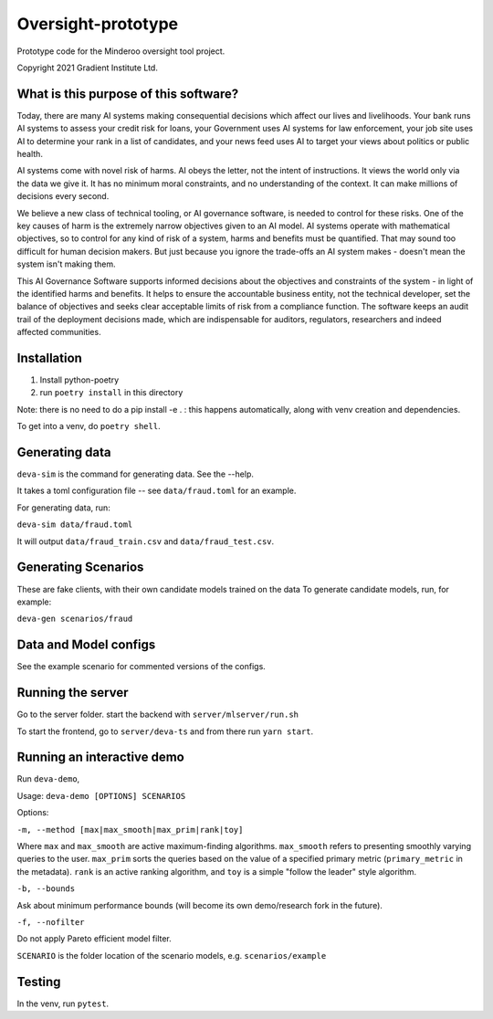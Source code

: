Oversight-prototype
===================

Prototype code for the Minderoo oversight tool project.

Copyright 2021 Gradient Institute Ltd.

What is this purpose of this software?
--------------------------------------

Today, there are many AI systems making consequential decisions which affect our
lives and livelihoods. Your bank runs AI systems to assess your credit risk for
loans, your Government uses AI systems for law enforcement, your job site uses
AI to determine your rank in a list of candidates, and your news feed uses AI to
target your views about politics or public health.

AI systems come with novel risk of harms. AI obeys the letter, not the intent
of instructions. It views the world only via the data we give it. It has no
minimum moral constraints, and no understanding of the context. It can make
millions of decisions every second.

We believe a new class of technical tooling, or AI governance software, is
needed to control for these risks. One of the key causes of harm is the
extremely narrow objectives given to an AI model. AI systems operate with
mathematical objectives, so to control for any kind of risk of a system, harms
and benefits must be quantified. That may sound too difficult for human
decision makers. But just because you ignore the trade-offs an AI system makes
- doesn't mean the system isn't making them.

This AI Governance Software supports informed decisions about the objectives and
constraints of the system - in light of the identified harms and benefits. It
helps to ensure the accountable business entity, not the technical developer,
set the balance of objectives and seeks clear acceptable limits of risk from a
compliance function.  The software keeps an audit trail of the deployment
decisions made, which are indispensable for auditors, regulators, researchers
and indeed affected communities.


Installation
------------

1. Install python-poetry
2. run ``poetry install`` in this directory

Note: there is no need to do a pip install -e . : this happens automatically, 
along with venv creation and dependencies.

To get into a venv, do ``poetry shell``.

Generating data
---------------

``deva-sim`` is the command for generating data. See the --help.

It takes a toml configuration file -- see ``data/fraud.toml`` for an example.

For generating data, run:

``deva-sim data/fraud.toml``

It will output ``data/fraud_train.csv`` and ``data/fraud_test.csv``.


Generating Scenarios
--------------------

These are fake clients, with their own candidate models trained on the data
To generate candidate models, run, for example:

``deva-gen scenarios/fraud``


Data and Model configs
----------------------

See the example scenario for commented versions of the configs.


Running the server
------------------

Go to the server folder. start the backend with ``server/mlserver/run.sh``

To start the frontend, go to ``server/deva-ts`` and from there run ``yarn
start``.


Running an interactive demo
---------------------------

Run ``deva-demo``,

Usage: ``deva-demo [OPTIONS] SCENARIOS``

Options: 

``-m, --method [max|max_smooth|max_prim|rank|toy]``

Where ``max`` and ``max_smooth`` are active maximum-finding algorithms.
``max_smooth`` refers to presenting smoothly varying queries to the user.
``max_prim`` sorts the queries based on the value of a specified primary metric
(``primary_metric`` in the metadata). ``rank`` is an active ranking algorithm,
and ``toy`` is a simple "follow the leader" style algorithm.

``-b, --bounds``

Ask about minimum performance bounds (will become its own demo/research fork in
the future).

``-f, --nofilter``                  

Do not apply Pareto efficient model filter.

``SCENARIO`` is the folder location of the scenario models, e.g.
``scenarios/example``

Testing
-------

In the venv, run ``pytest``.
